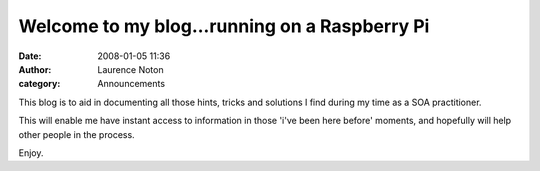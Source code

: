 Welcome to my blog...running on a Raspberry Pi
##############################################
:date: 2008-01-05 11:36
:author: Laurence Noton
:category: Announcements

This blog is to aid in documenting all those hints, tricks and solutions
I find during my time as a SOA practitioner.

This will enable me have instant access to information in those 'i've
been here before' moments, and hopefully will help other people in the
process.

Enjoy.
